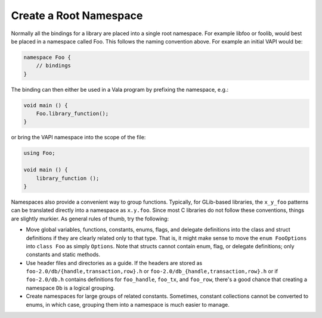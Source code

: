 Create a Root Namespace
=======================

Normally all the bindings for a library are placed into a single root namespace. For example libfoo or foolib, would best be placed in a namespace called Foo. This follows the naming convention above. For example an initial VAPI would be:

.. code-block:: vala

   namespace Foo {
       // bindings
   }

The binding can then either be used in a Vala program by prefixing the namespace, e.g.:

.. code-block:: vala

   void main () {
       Foo.library_function();
   }

or bring the VAPI namespace into the scope of the file:

.. code-block:: vala

   using Foo;
   
   void main () {
       library_function ();
   }

Namespaces also provide a convenient way to group functions. Typically, for GLib-based libraries, the ``x_y_foo`` patterns can be translated directly into a namespace as ``x.y.foo``. Since most C libraries do not follow these conventions, things are slightly murkier. As general rules of thumb, try the following:

* Move global variables, functions, constants, enums, flags, and delegate definitions into the class and struct definitions if they are clearly related only to that type. That is, it might make sense to move the ``enum FooOptions`` into ``class Foo`` as simply ``Options``. Note that structs cannot contain enum, flag, or delegate definitions; only constants and static methods.
* Use header files and directories as a guide. If the headers are stored as ``foo-2.0/db/{handle,transaction,row}.h`` or ``foo-2.0/db_{handle,transaction,row}.h`` or if ``foo-2.0/db.h`` contains definitions for ``foo_handle``, ``foo_tx``, and ``foo_row``, there's a good chance that creating a namespace ``Db`` is a logical grouping.
* Create namespaces for large groups of related constants. Sometimes, constant collections cannot be converted to enums, in which case, grouping them into a namespace is much easier to manage.
